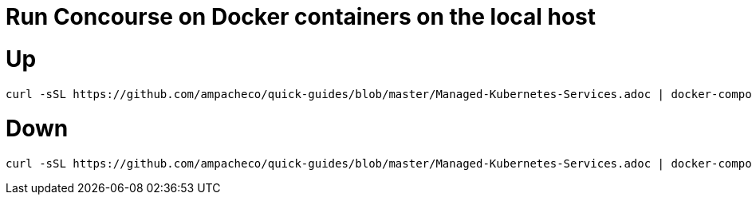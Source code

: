 # Run Concourse on Docker containers on the local host


# Up
```

curl -sSL https://github.com/ampacheco/quick-guides/blob/master/Managed-Kubernetes-Services.adoc | docker-compose -f - up -d 

```

# Down
```

curl -sSL https://github.com/ampacheco/quick-guides/blob/master/Managed-Kubernetes-Services.adoc | docker-compose -f - down 

```
